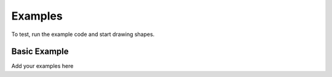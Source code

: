 .. _examples:

********
Examples
********

To test, run the example code and start drawing shapes.


Basic Example
-------------

Add your examples here
